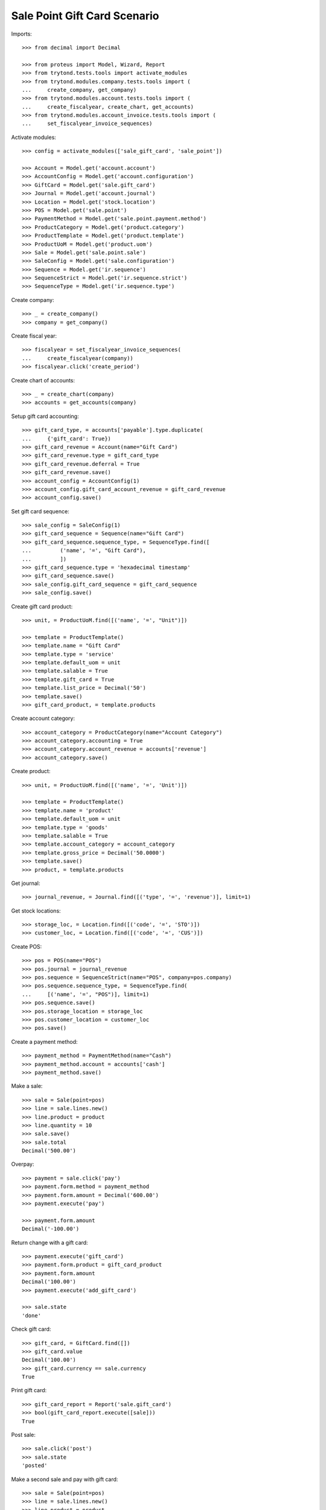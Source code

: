 =============================
Sale Point Gift Card Scenario
=============================

Imports::

    >>> from decimal import Decimal

    >>> from proteus import Model, Wizard, Report
    >>> from trytond.tests.tools import activate_modules
    >>> from trytond.modules.company.tests.tools import (
    ...     create_company, get_company)
    >>> from trytond.modules.account.tests.tools import (
    ...     create_fiscalyear, create_chart, get_accounts)
    >>> from trytond.modules.account_invoice.tests.tools import (
    ...     set_fiscalyear_invoice_sequences)

Activate modules::

    >>> config = activate_modules(['sale_gift_card', 'sale_point'])

    >>> Account = Model.get('account.account')
    >>> AccountConfig = Model.get('account.configuration')
    >>> GiftCard = Model.get('sale.gift_card')
    >>> Journal = Model.get('account.journal')
    >>> Location = Model.get('stock.location')
    >>> POS = Model.get('sale.point')
    >>> PaymentMethod = Model.get('sale.point.payment.method')
    >>> ProductCategory = Model.get('product.category')
    >>> ProductTemplate = Model.get('product.template')
    >>> ProductUoM = Model.get('product.uom')
    >>> Sale = Model.get('sale.point.sale')
    >>> SaleConfig = Model.get('sale.configuration')
    >>> Sequence = Model.get('ir.sequence')
    >>> SequenceStrict = Model.get('ir.sequence.strict')
    >>> SequenceType = Model.get('ir.sequence.type')

Create company::

    >>> _ = create_company()
    >>> company = get_company()

Create fiscal year::

    >>> fiscalyear = set_fiscalyear_invoice_sequences(
    ...     create_fiscalyear(company))
    >>> fiscalyear.click('create_period')

Create chart of accounts::

    >>> _ = create_chart(company)
    >>> accounts = get_accounts(company)

Setup gift card accounting::

    >>> gift_card_type, = accounts['payable'].type.duplicate(
    ...     {'gift_card': True})
    >>> gift_card_revenue = Account(name="Gift Card")
    >>> gift_card_revenue.type = gift_card_type
    >>> gift_card_revenue.deferral = True
    >>> gift_card_revenue.save()
    >>> account_config = AccountConfig(1)
    >>> account_config.gift_card_account_revenue = gift_card_revenue
    >>> account_config.save()

Set gift card sequence::

    >>> sale_config = SaleConfig(1)
    >>> gift_card_sequence = Sequence(name="Gift Card")
    >>> gift_card_sequence.sequence_type, = SequenceType.find([
    ...         ('name', '=', "Gift Card"),
    ...         ])
    >>> gift_card_sequence.type = 'hexadecimal timestamp'
    >>> gift_card_sequence.save()
    >>> sale_config.gift_card_sequence = gift_card_sequence
    >>> sale_config.save()

Create gift card product::

    >>> unit, = ProductUoM.find([('name', '=', "Unit")])

    >>> template = ProductTemplate()
    >>> template.name = "Gift Card"
    >>> template.type = 'service'
    >>> template.default_uom = unit
    >>> template.salable = True
    >>> template.gift_card = True
    >>> template.list_price = Decimal('50')
    >>> template.save()
    >>> gift_card_product, = template.products

Create account category::

    >>> account_category = ProductCategory(name="Account Category")
    >>> account_category.accounting = True
    >>> account_category.account_revenue = accounts['revenue']
    >>> account_category.save()

Create product::

    >>> unit, = ProductUoM.find([('name', '=', 'Unit')])

    >>> template = ProductTemplate()
    >>> template.name = 'product'
    >>> template.default_uom = unit
    >>> template.type = 'goods'
    >>> template.salable = True
    >>> template.account_category = account_category
    >>> template.gross_price = Decimal('50.0000')
    >>> template.save()
    >>> product, = template.products

Get journal::

    >>> journal_revenue, = Journal.find([('type', '=', 'revenue')], limit=1)

Get stock locations::

    >>> storage_loc, = Location.find([('code', '=', 'STO')])
    >>> customer_loc, = Location.find([('code', '=', 'CUS')])

Create POS::

    >>> pos = POS(name="POS")
    >>> pos.journal = journal_revenue
    >>> pos.sequence = SequenceStrict(name="POS", company=pos.company)
    >>> pos.sequence.sequence_type, = SequenceType.find(
    ...     [('name', '=', "POS")], limit=1)
    >>> pos.sequence.save()
    >>> pos.storage_location = storage_loc
    >>> pos.customer_location = customer_loc
    >>> pos.save()

Create a payment method::

    >>> payment_method = PaymentMethod(name="Cash")
    >>> payment_method.account = accounts['cash']
    >>> payment_method.save()

Make a sale::

    >>> sale = Sale(point=pos)
    >>> line = sale.lines.new()
    >>> line.product = product
    >>> line.quantity = 10
    >>> sale.save()
    >>> sale.total
    Decimal('500.00')

Overpay::

    >>> payment = sale.click('pay')
    >>> payment.form.method = payment_method
    >>> payment.form.amount = Decimal('600.00')
    >>> payment.execute('pay')

    >>> payment.form.amount
    Decimal('-100.00')

Return change with a gift card::

    >>> payment.execute('gift_card')
    >>> payment.form.product = gift_card_product
    >>> payment.form.amount
    Decimal('100.00')
    >>> payment.execute('add_gift_card')

    >>> sale.state
    'done'

Check gift card::

    >>> gift_card, = GiftCard.find([])
    >>> gift_card.value
    Decimal('100.00')
    >>> gift_card.currency == sale.currency
    True

Print gift card::

    >>> gift_card_report = Report('sale.gift_card')
    >>> bool(gift_card_report.execute([sale]))
    True

Post sale::

    >>> sale.click('post')
    >>> sale.state
    'posted'

Make a second sale and pay with gift card::

    >>> sale = Sale(point=pos)
    >>> line = sale.lines.new()
    >>> line.product = product
    >>> line.quantity = 5
    >>> sale.gift_cards.append(GiftCard(gift_card.id))
    >>> sale.save()
    >>> sale.total
    Decimal('150.00')

Pay::

    >>> payment = sale.click('pay')
    >>> payment.form.method = payment_method
    >>> payment.execute('pay')

    >>> sale.state
    'done'
    >>> sale.total
    Decimal('150.00')

Check gift card::

    >>> gift_card.reload()
    >>> gift_card.spent_on == sale
    True

Post sale::

    >>> sale.click('post')
    >>> sale.state
    'posted'
